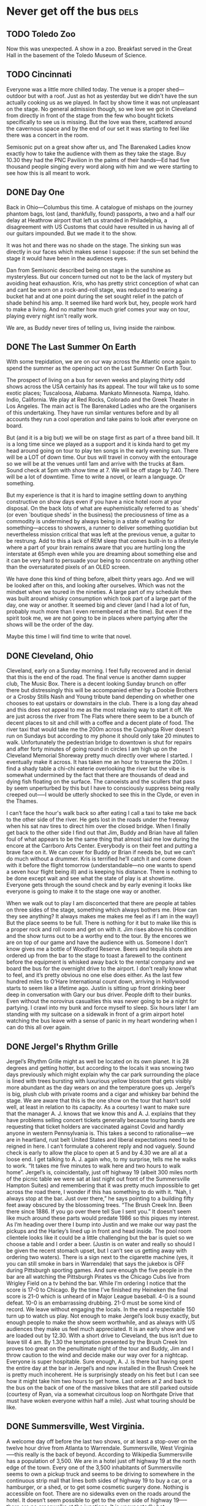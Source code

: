 #+hugo_base_dir: ../
#+hugo_section: ./posts
#+hugo_weight: auto
#+hugo_auto_set_lastmod: t

#+author: Ebo H

* Never get off the bus                                                :dels:

** TODO Toledo Zoo
:PROPERTIES:
:EXPORT_FILE_NAME: toledo-zoo
:EXPORT_DATE: 2023-06-04
:EXPORT_HUGO_MENU: 
:EXPORT_HUGO_CUSTOM_FRONT_MATTER:
:END:
Now this was unexpected. A show in a zoo. Breakfast served in the Great Hall in the basement of the Toledo Museum of Science.  

** TODO Cincinnati
:PROPERTIES:
:EXPORT_FILE_NAME: cincinnati-ohio
:EXPORT_DATE: 2023-06-03
:EXPORT_HUGO_MENU: 
:EXPORT_HUGO_CUSTOM_FRONT_MATTER:
:END:
Everyone was a little more chilled today. The venue is a proper shed---outdoor but with a roof. Just as hot as yesterday but we didn't have the sun actually cooking us as we played. In fact by show time it was not unpleasant on the stage. No general admission though, so we love we got in Cleveland from directly in front of the stage from the few who bought tickets specifically to see us is missing. But the love was there, scattered around the cavernous space and by the end of our set it was starting to feel like there was a concert in the room.

Semisonic put on a great show after us, and The Barenaked Ladies know exactly how to take the audience with them as they take the stage. Buy 10.30 they had the PNC Pavilion in the palms of their hands---Ed had five thousand people singing every word along with him and we were starting to see how this is all meant to work.

** DONE Day One
:PROPERTIES:
:EXPORT_FILE_NAME: columbus-ohio
:EXPORT_DATE: 2023-06-02
:EXPORT_HUGO_MENU: 
:EXPORT_HUGO_CUSTOM_FRONT_MATTER:
:END:
Back in Ohio---Columbus this time. A catalogue of mishaps on the journey phantom bags, lost (and, thankfully, found) passports, a two and a half our delay at Heathrow airport that left us stranded in Philadelphia, a disagreement with US Customs that could have resulted in us having all of our guitars impounded. But we made it to the show.

It was hot and there was no shade on the stage. The sinking sun was directly in our faces which makes sense I suppose: if the sun set behind the stage it would have been in the audiences eyes.

Dan from Semisonic described being on stage in the sunshine as mysteryless. But our concern turned out not to be the lack of mystery but avoiding heat exhaustion. Kris, who has pretty strict conception of what can and cant be worn on a rock-and-roll stage, was reduced to wearing a bucket hat and at one point during the set sought relief in the patch of shade behind his amp. It seemed like hard work but, hey, people work hard to make a living. And no matter how much grief comes your way on tour, playing every night isn't really work.

We are, as Buddy never tires of telling us, living inside the rainbow.

** DONE The Last Summer On Earth
:PROPERTIES:
:EXPORT_FILE_NAME: the-last-summer-on-earth
:EXPORT_DATE: 2023-05-31
:EXPORT_HUGO_MENU: 
:EXPORT_HUGO_CUSTOM_FRONT_MATTER:
:END:
With some trepidation, we are on our way across the Atlantic once again to spend the summer as the opening act on the Last Summer On Earth Tour.

The prospect of living on a bus for seven weeks
and playing thirty odd shows across the USA certainly has its appeal.
The tour will take us to some exotic places; Tuscaloosa, Alabama. Mankato Minnesota. Nampa, Idaho. Indio, California. We play at Red Rocks, Colorado and the Greek Theater in Los Angeles.
The main act is The Barenaked Ladies who are the organisers of this undertaking. They have run similar ventures before and by all accounts they run a cool operation and take pains to look after everyone on board.

But (and it is a big but) we will be on stage first as part of a three band bill. It is a long time since we played as a support and it is kinda hard to get my head around going on tour to play ten songs in the early evening sun. There will be a LOT of down time. Our bus will travel in convoy with the entourage so we will be at the venues until 1am and arrive with the trucks at 8am. Sound check at 5pm with show time at 7. We will be off stage by 7.40. There will be a lot of downtime. Time to write a novel, or learn a language. Or something.

But my experience is that it is hard to imagine settling down to anything constructive on show days even if you have a nice hotel room at your disposal. On the back lots of what are euphemistically referred to as `sheds' (or even `boutique sheds' in the business) the preciousness of time as a  commodity is undermined by always being in a state of waiting for something---access to showers, a runner to deliver something quotidian but nevertheless mission critical that was left at the previous venue, a guitar to be restrung. Add to this a lack of REM sleep that comes built-in to a lifestyle where a part of your brain remains aware that you are hurtling long the interstate at 65mph even while you are dreaming about something else and it can be very hard to persuade your being to concentrate on anything other than the oversaturated pixels of an OLED screen.

We have done this kind of thing before, albeit thirty years ago. And we will be looked after on this, and looking after ourselves. Which was not the mindset when we toured in the nineties. A large part of my schedule then was built around whisky consumption which took part of a large part of the day, one way or another. It seemed big and clever (and I had a lot of fun, probably much more than I even remembered at the time). But even if the spirit took me, we are not going to be in places where partying after the shows will be the order of the day.  

Maybe this time I will find time to write that novel.


** DONE Cleveland, Ohio
:PROPERTIES:
:EXPORT_FILE_NAME: cleveland-ohio
:EXPORT_DATE: 2022-04-24
:EXPORT_HUGO_MENU: 
:EXPORT_HUGO_CUSTOM_FRONT_MATTER:
:END:
Cleveland, early on a Sunday morning. I feel fully recovered and in denial that this is the end of the road. The final venue is another damn supper club, The Music Box. There is a decent looking Sunday brunch on offer there but distressingly this will be accompanied either by a Doobie Brothers or a Crosby Stills Nash and Young tribute band depending on whether one chooses to eat upstairs or downstairs in the club. There is a long day ahead and this does not appeal to me as the most relaxing way to start it off. We are just across the river from The Flats where there seem to be a bunch of decent places to sit and chill with a coffee and a decent plate of food. The river taxi that would take me the 200m across the Cuyahoga River doesn’t run on Sundays but according to my phone it should only take 20 minutes to walk. Unfortunately the pedestrian bridge to downtown is shut for repairs and after forty minutes of going round in circles I am high up on the Cleveland Memorial Shoreway pretty much directly over where I started. I eventually make it across. It has taken me an hour to traverse the 200m. I find a shady table a chi-chi eaterie overlooking the river but the vibe is somewhat undermined by the fact that there are thousands of dead and dying fish floating on the surface. The canoeists and the scullers that pass by seem unperturbed by this but I have to consciously suppress being really creeped out--—I would be utterly shocked to see this in the Clyde, or even in the Thames.

I can’t face the hour's walk back so after eating I call a taxi to take me back to the other side of the river. He gets lost in the roads under the freeway when his sat nav tires to direct him over the closed bridge. When I finally get back to the other side I find out that Jim, Buddy and Brian have all fallen foul of what appears to be the same thing that almost laid me low during the encore at the Carrboro Arts Center. Everybody is on their feet and putting a brave face on it. We can cover for Buddy or Brian if needs be, but we can’t do much without a drummer. Kris is terrified he’ll catch it and come down with it before the flight tomorrow (understandable—no one wants to spend a seven hour flight being ill) and is keeping his distance. There is nothing to be done except wait and see what the state of play is at showtime. Everyone gets through the sound check and by early evening it looks like everyone is going to make it to the stage one way or another.

When we walk out to play I am disconcerted that there are people at tables on three sides of the stage, something which always bothers me. (How can they see anything? It always makes me makes me feel as if I am in the way!) But the place seems to be full. There is nothing for it but to make like this is a proper rock and roll room and get on with it. Jim rises above his condition and the show turns out to be a worthy end to the tour. By the encores we are on top of our game and have the audience with us. Someone I don’t know gives me a bottle of Woodford Reserve. Beers and tequila shots are ordered up from the bar to the stage to toast a farewell to the continent before the equipment is whisked away back to the rental company and we board the bus for the overnight drive to the airport. I don’t really know what to feel, and it’s pretty obvious no one else does either. As the last few hundred miles to O’Hare International count down, arriving in Hollywood starts to seem like a lifetime ago. Justin is sitting up front drinking beer deep in conversation with Gary our bus driver. People drift to their bunks. Even without the norovirus casualties this was never going to be a night for partying. I crawl into my bunk and force myself to sleep. Six hours later I am standing with my suitcase on a sidewalk in front of a grim airport hotel watching the bus leave with a sense of panic in my heart wondering when I can do this all over again.
** DONE Jergel's Rhythm Grille
:PROPERTIES:
:EXPORT_FILE_NAME: jergels-rhythn-grille
:EXPORT_DATE: 2022-04-23
:EXPORT_HUGO_MENU: 
:EXPORT_HUGO_CUSTOM_FRONT_MATTER:
:END:
Jergel’s Rhythm Grille might as well be located on its own planet. It is 28 degrees and getting hotter, but according to the locals it was snowing two days previously which might explain why the car park surrounding the place is lined with trees bursting with luxurious yellow blossom that gets visibly more abundant as the day wears on and the temperature goes up. Jergel’s is big, plush club with private rooms and a cigar and whiskey bar behind the stage. We are aware that this is the one show on the tour that hasn’t sold well, at least in relation to its capacity. As a courtesy I want to make sure that the manager A. J. knows that we know this and A. J. explains that they have problems selling concert tickets generally because touring bands are requesting that ticket holders are vaccinated against Covid and hardly anyone in western Pennsylvania is. This takes a second to rationalise—we are in heartland, rust belt United States and liberal expectations need to be reigned in here. I can’t formulate a coherent reply and nod vaguely.
Sound check is early to allow the place to open at 5 and by 4.30 we are all at a loose end. I get talking to A. J. again who, to my surprise, tells me he walks to work. “It takes me five minutes to walk here and two hours to walk home”. Jergel’s is, coincidentally, just off highway 19 (albeit 300 miles north of the picnic table we were sat at last night out front of the Summersville Hampton Suites) and remembering that it was pretty much impossible to get across the road there, I wonder if this has something to do with it. “Nah, I always stop at the bar. Just over there,” he says pointing to a building fifty feet away obscured by the blossoming trees. “The Brush Creek Inn. Been there since 1886. If you go over there tell Sue I sent you.” It doesn’t seem like much around these parts would predate 1986 so this piques my interest. As I’m heading over there I bump into Justin and we make our way past the pickups and the Harley’s lined up in front and head inside. The pool room clientele looks like it could be a little challenging but the bar is quiet so we choose a table and I order a beer. (Justin is on water and really so should I be given the recent stomach upset, but I can’t see us getting away with ordering two waters). There is a sign next to the cigarette machine (yes, it you can still smoke in bars in Warrendale) that says the jukebox is OFF during Pittsburgh sporting games. And sure enough the five people in the bar are all watching the Pittsburgh Pirates vs the Chicago Cubs live from Wrigley Field on a tv behind the bar. While I’m ordering I notice that the score is 17-0 to Chicago. By the time I’ve finished my Heineken the final score is 21-0 which is unheard of in Major League baseball. 4-0 is a sound defeat. 10-0 is an embarrassing drubbing. 21-0 must be some kind of record. We leave without engaging the locals.
In the end a respectable 150 turn up to watch us play. Not enough to make Jergel’s look busy exactly, but enough people to make the show seem worthwhile, and as always with US audiences they make us feel much appreciated. It is an early show and we are loaded out by 12.30. With a short drive to Cleveland, the bus isn’t due to leave till 4 am. By 1.30 the temptation presented by the Brush Creek Inn proves too great on the penultimate night of the tour and Buddy, Jim and I throw caution to the wind and decide make our way over for a nightcap. Everyone is super hospitable. Sure enough, A. J. is there but having spent the entire day at the bar in Jergel’s and now installed in the Brush Creek he is pretty much incoherent. He is surprisingly steady on his feet but I can see how it might take him two hours to get home. Last orders at 2 and back to the bus on the back of one of the massive bikes that are still parked outside (courtesy of Ryan, via a somewhat circuitous loop on Northgate Drive that must have woken everyone within half a mile). Just what touring should be like.
** DONE Summersville, West Virginia.
:PROPERTIES:

:EXPORT_FILE_NAME: summersville-west-virginia
:EXPORT_DATE: 2022-04-23
:EXPORT_HUGO_MENU: 
:EXPORT_HUGO_CUSTOM_FRONT_MATTER:
:END:
A welcome day off before the last two shows, or at least a stop-over on the twelve hour drive from Atlanta to Warrendale. Summersville, West Virginia—--this really is the back of beyond. According to Wikipedia Summersville has a population of 3,500. We are in a hotel just off highway 19 at the north edge of the town. Every one of the 3,500 inhabitants of Summersville seems to own a pickup truck and seems to be driving to somewhere in the continuous strip mall that lines both sides of highway 19 to buy a car, or a hamburger, or a shed, or to get some cosmetic surgery done. Nothing is accessible on foot. There are no sidewalks even on the roads around the hotel. It doesn’t seem possible to get to the other side of highway 19—--there are no crosswalks at the junctions. It is unexpectedly hot.

The hotel’s one amenity, an outdoor swimming pool is closed and the staff have no intention of opening it for us which puts pay to the mooted proposal of a barbecue / pool party. A couple of sorties by individuals to a branch of Walmart visible 750 meters away across a small ravine and through a stand of trees return with reports of snake sightings. I content myself with taking photographs and head off towards a Day-Glo pink fireworks store perched on top of a hill nearby. On my way back I find a rocking chair on the shady porch of Tudor’s Biscuit World and sit there for an hour or so doing absolutely nothing. No one bothers me to order anything. When I get back to the Hampton Suites half of our band of brothers are at a picnic table in the evening sun and have resorted to drinking cans of something claiming to be Margarita purchased from a gas station. Vultures are circling overhead.
** DONE Atlanta, Georgia
I get through the night in one piece and as soon as we arrive I check into a hotel and crawl into bed in an attempt to shake off my indisposition. By soundcheck I have been sleeping pretty much constantly for the previous eighteen hours. I feel purged, physically and mentally: weird, but OK. By show time I am certain I am over this lurgy, physically at least. Atlanta is a big town for us—the Variety Playhouse is the last theatre show on the tour. Being in a slightly altered state on stage here feels good. I dig in and as we play I start to get a bit of that buzz that comes from having had nil by mouth for 24 hours.  Justin reckons this is the band’s best performance on the tour. Its never been my thing but if I thought I could guarantee an altered state that would have me feeling like this on stage every night, chemically or however (and not the aftermath of a norovirus, obviously) I would seriously consider it. But there lies an enticing promise that has screwed up many better muscians than me. It's great when you're straight ... Yaah.
** DONE Chapel Hill, North Carolina
:PROPERTIES:
:EXPORT_FILE_NAME: chapel-hill-north-carolina
:EXPORT_DATE: 2022-04-20
:EXPORT_HUGO_MENU: 
:EXPORT_HUGO_CUSTOM_FRONT_MATTER:
:END:
Into the south, proper. North Carolina is lush and verdant. The skies are cloudless and the temperature is perfect. This feels like a different continent from Virginia, never mind New York. I set off from the strip mall where the Carrboro Arts Center languishes in the direction of downtown Chapel Hill. Walt’s Grill is en route and is quoted on the wire as a happening place for southern soul food. I stumble across it, but it is not what I was expecting. It stands on its own on a side street and at a first glance I mistakenly reckon that the building has been long abandoned. But while I am standing in the road in front of Walt’s taking a photo of the place, the door cracks open and a voice, which I want to presume belonged to Walt himself, barks “You alright boy?”. This might conceivably have had friendly intentions but the effect was not to entice me to step inside for lunch. I reply with the warmest “I’m doing just fine, thank you” I can muster and head on in to Chapel Hill.

There is a remarkable Army surplus store across the street from the venue. Everyone visits the place over the course of the day and everyone is engaged in conversation by the owner Sid. Sid claims to be Scottish seven generations back. The place is piled high with everything from Navy greatcoats to cabinets for handling toxic materials. This place really is the end point for military residue: there is no fashionista camouflage here. As I rummage around, Sid’s partner, who is first generation Russian, assures me that they will have much more fashionable stock in the near future as a result of the Ukrainian war, which might well be true, but leaves me lost for words. Bizarrely, Sid also has a sideline in costumes—proper stage props stuff. While I am paying for a pair of shorts to extend my touring wardrobe to better accommodate the days heading south a preppy looking guy comes in and says he is looking for something to wear to his first Jimmy Buffet concert and proceeds to rummage around in the stage costumes considering everything from rah-rah skirts to pirate hats. I start to wonder what the fuck is going on.

Back at the Carrboro Arts Center the stage manager informs us that our dressing room won’t be available till after the soundcheck because there will be after-school art class taking place there. Fair enough. And sure enough, the backstage area is an art classroom, still with crayons and paint brushes on the tables. Fast forward to midnight: I find myself sitting alone in this room with my head on one of the tables wrapped up in two hoodies, shivering. During the performance I had been aware that I was feeling below par, constantly wondering how long to go to the end of the set. I had felt pretty rough when we came off and then, back on for the encore I suddenly knew that I was about to throw up and /or collapse. Instinctively I had staggered off stage past Brian to the nearest backstage toilet. In that endorphin rush that comes on after emptying your stomach I made it back on stage just in time to not miss a beat as we started ‘I’m So Scared Of Dying’. Apart from Brian who was pretty sure I was going to land in his arms as I teetered past him no one had an inkling what was going on. A rough night loomed but there was nothing for it but to dose up on Imodium, try to get some sleep on the bus and, assuming we make it to Atlanta unscathed, take stock in the morning.
** DONE The Birchmere Music Hall
:PROPERTIES:
:EXPORT_FILE_NAME: the-birchmere-music-hal
:EXPORT_DATE: 202-04-19
:EXPORT_HUGO_MENU: 
:EXPORT_HUGO_CUSTOM_FRONT_MATTER:
:END:
After the overnight drive from Manhattan we have half a day to kill here before the business of the day starts. The presence of a golf cart in a glazed porch lined with famous arrest mug shots of musicians—Elvis Presley, Willy Nelson, Johnny Cash—is unsettling and at a first glance the surrounding streets do not look promising for places to hang out. But a proper reccy from the back lot of the Birchmere makes it apparent that we are in a very cool part of town. We are in a little bit of El Salvador. Everyone speaks Spanish. There is fruit for sale on the street. The convenience stores are stocked pretty much exclusively with Latin American produce and in the bakery on Mount Vernon Avenue the woman behind the counter calls someone from the back to deal with me when I speak to her in English. In El Pulgarcito there are half-a-dozen people in the kitchen prepping the days menu. The streets here are full of life. It all makes me nostalgic for the years Madeline and I spent living in Madrid. This is such a relief from the mind numbing banality of strip mall America and a side of US culture that we are rarely lucky enough to see—the absolute opposite of the middle-class college towns that we usually visit when tours have taken us south of the Mason-Dixon.

When the business of the day finally gets underway and we convene in the venue for sound check The Birchmere reveals itself to be a gigantic supper club. The tv in the dressing room is promoting a forthcoming show by Three Dog Night with footage on a loop from a recent show of theirs. We had doubts about the legitimacy of going on the road to play clubs the US at our age but these guys are at least twenty years older than us (and they look it) and do a fine job of coming across like complete assholes even with the sound muted (thankfully). This is equal parts depressing and hilarious and not likely to be good for anyone’s digestion when Three Dog Night play here.

Whether a Del Amitri set would be easier on the stomach after supper at the Birchmere is hard to fathom, but unexpectedly this turns out to be the a sold out show which is never to be sniffed at. And sure enough the people of Alexandria, fueled on the Birchmere’s redoubtable menu are raucous in a way that is somehow different from the Manhattanites. (Not in any way better or worse or less cool, just different.) They make this another night to remember.

After the show Justin returns to the bus bearing Carne Asado with all the trimmings—papusas, rice, refried beans and sala—--from El Pulgarcito. It is one of the best meals of the tour.

Not what we expected on a Tuesday night in Virginia.
** DONE New York City
:PROPERTIES:
:EXPORT_FILE_NAME: new-york-city
:EXPORT_DATE: 2022-04-18
:EXPORT_HUGO_MENU: 
:EXPORT_HUGO_CUSTOM_FRONT_MATTER:
:END:
The famous skyline has been anonymized by the towers of glass that rise above Hudson Yards leaving only a glimpse of the needle on top of the Empire State building visible as we drive in from the west but the heart still beats faster as the city approaches.

We have a day off so I get up early and go for a run along the Jersey shore before taking the NY Waterway from our hotel in Weehawken across the Hudson to the W 39th Street ferry terminal. I’m meeting friends and family in Union Square: it is sunny and cold and beautiful and I have given myself the time to walk, the only way to get about Manhattan—if you have the time. It is early on Easter Sunday so maybe it shouldn’t be a surprise that this is the quietest I have ever seen the city. But it feels very different from when I was last here seven years ago—it is not just the skyline that has changed: there are cycle lanes everywhere; every restaurant seems to have tables on the street. All good stuff, but the city feels less alive than it did seven years ago. Gentrification? Covid?

From Union Square we head out on the subway to PS1, MoMA’s fabulous contemporary art space in Queens. The adjoining Little Five points, the graffiti capital of the world has been swept away and a towering grey apartment complex has taken its place. But the Court Square Diner is still there and thriving, and still serves a mean Reuben sandwich. After lunch there we head back into Manhattan to the upper west side and stroll back down through Central Park to take the subway back down to the Village. We pick up a pizza from Bleeker Street and a ‘funky’ bottle of wine in a trendy Hudson Street wine shop. The wine is from New York State  and is recommended after a long conversation with the proprietor who describes it to us as ‘unique’ and ‘earthy’. The pizza is excellent. The wine is well strange. It has a beer bottle cap. We give it time to breathe, we do our best to like it, but if you tried to serve this kind of stuff in Paris, even with pizza, there might be a civil disturbance. New York is still a place to savour.
** DONE The Egg
:PROPERTIES:
:EXPORT_FILE_NAME: post-file-name
:EXPORT_DATE: 2023-04-16
:EXPORT_HUGO_MENU: 
:EXPORT_HUGO_CUSTOM_FRONT_MATTER:
:END:
After a long overnight drive from Boston the bus reverses directly off of a highway into a loading bay under the Empire State Plaza in Albany NY. There is breakfast at the venue so after Gary has docked the bus and connected the shore power Kris and I venture out in search of catering.

There is no obvious way out of the loading bay other than back out on to the roadway which is too dangerous an option to contemplate even at this hour on a holiday weekend in Albany. After investigating a few fire doors that would close and behind us potentially entombing us in a concrete bunker, I am about to opt for the freight elevator when I notice some curved red elevator doors in the corner. I push the call button and nothing seems to happen and Kris and I are about to turn our attention to the daunting prospect of operating the freight elevator (in flagrant disregard for multiple notices that only staff should do so) when the red doors slide open and a waistcoated lift operator perched on a stool in an padded elliptical elevator greets us with a chirpy “Hi! Del Amitri. I’m Colin and I’ll be your lift operator till five today. Catering and dressing rooms are on three and the stage is on two. Where do you want to go?” Doing our best to appear non-plussed we get in the lift. As we head up to three Colin tells us that he looked after Wishbone Ash the previous week. Ticket sales were disappointing, he tells us. I wonder who the hell is likely to come to see us in this place.

The Egg is an windowless, building constructed entirely from reinforced concrete. Egg shaped, obviously, it sits perched in the middle of the New York State Capitol buildings. And this being Easter weekend, the entire complex appears to be completely deserted apart from us and our lift operator. There is no obvious way out of the building except back on to the freeway through the loading bay. You get kinda used to waking up in weird places on buses on tour; Blackpool Leisure Beach, Disneyland; in car parks in Kentucky and fields in Besançon but this is probably the weirdest yet.

After breakfast and some negotiation with the very helpful staff a door to the outside world is unlocked for us. Outside turns out to be no less surreal than inside: the Empire State Plaza is a mish-mash of scaleless reinforced concrete buildings placed around two gigantic (empty) pools that were, presumably, meant to reflect the monstrous edifices that surround them. The place is a bleak, cold and dehumanising. If there is such a thing as fascist art this is an archetype. 
At show time everyone in the audience has to be ferried up to the The Swyer (sic) Theater in the same elliptical lift (which has had the padding removed) now operated by the evening operator who is a good deal less garrulous than Colin. The Swyer is like a plush university lecture room with an improbably high tech spec. There is no bar to be seen but in spite of its lack of vibe the room sounds great and the show does not disappoint. After everyone has been ferried back down in the lift after the show I wander back out to the plaza to see what the place looks like after dark. A full moon has risen behind The Egg. I am on the set of a bad, eighties science fiction movie. New York City and another planet beckons.
** DONE Sommerville Theater, Boston
:PROPERTIES:
:EXPORT_FILE_NAME: sommerville-theatre-boston
:EXPORT_DATE: 2022-04-15
:EXPORT_HUGO_MENU: 
:EXPORT_HUGO_CUSTOM_FRONT_MATTER:
:END:
The Crystal Ballroom is a chic club above the Somerville Theater, a very chic repertory cinema. There are people living on the streets but otherwise pretty much everything in Sommerville, MA is chic. It is a beautiful day with cloudless skies and Davis Square fills up as the sun warms but things go downhill when someone a guy who might be in his seventies appears with a semi-pro busking set up. He starts playing an acoustic guitar and has a remarkable improvisational technique—--I wonder if he could be a surviving member of the Grateful Dead: wrong coast, I suppose. Unfortunately every two minutes or so, in spite of the fact that he cannot sing he launches into tuneless steam-of-consciousness lyrics to accompany his playing. The locals enjoying the evening sun in David Square seem prepared to tolerate this, and some even seem to be enjoying it but after the fourth or fifth interlude of impressionistic wailing I can take no more. After spending a while fantasizing a scenario where I give the guy fifty bucks to stop playing for half-an-hour I head off sauntering around the boulevards of Somerville before picking up some food from a chic organic supermarket.

Back at the bus show time is approaching. There is a familiar routine: people are resting or watching trash TV; Kris heads in to the venue to do his support slot, Andy cracks open a beer and Jim changes into his latest thrift shop stage wear purchase. The stage is small and the Crystal Ballroom is not your typical rock-and-roll club but there is an expansive bar at the back of the room which is always a good sign. And it’s Friday night. Sure enough a unexpectedly enthusiastic audience greets us.

Just after we finish someone sets off the fire alarm. Justin is taking a shower in the basement dressing rooms and pays no attention while the Somerville Fire Department arrive with sirens blaring and troop into the building. The point man is carrying a huge axe but thankfully the false alarm is identified before he decides to descend into the basement to release him.
** DONE Philadelphia
:PROPERTIES:
:EXPORT_FILE_NAME: post-file-name
:EXPORT_DATE: 2022-04-14
:EXPORT_HUGO_MENU: 
:EXPORT_HUGO_CUSTOM_FRONT_MATTER:
:END:
The World Cafe is surrounded on two sides by elevated streets. The stage door is under an elevated rail track and mile long freight trains with graffiti covered containers stacked two high on the flat-beds clatter past at walking pace fifty feet overhead.

On the other side fifty-feet below street level the Shuylkill river cuts through the city flanked by an eight lane expressway and more rail tracks. The skyline is dominated by gigantic, shiny new Penn State University buildings. The scale of the place is overwhelming: none of this is familiar from previous visits to the city. I trust my phone to guide me across the Shuylkill and ten blocks east to Rittenhouse Square and a part of the city that operates at a scale that feels safe for an individual on foot and is a little less existentially challenging. Chicago and New York City seem to make sense as huge towns that don’t really relate to places you might visit in Europe. The Los Angeles area sprawls so massively that you just stop thinking about it as mile after mile of it passes on the freeway. But being dropped into an unfamiliar part of Philadelphia is a reminder of how many huge cities there are in North America.

Downtown  I line up for food at a very worthy looking ethical eatery on Chestnut Avenue and sidestep the extensive questionnaire that the people in front of me have to deal with to get a plate of food by ordering the ‘chef curated’ Spring Harvest bowl. The only query I have to fend is whether I want a protein with it. Not really understanding the question I decline and my curation is put together in front of me: quinoa and lentils; vegan ranch cucumbers (I briefly ponder WTF a non-vegan cucumber is but realise that it is the ranch dressing that is vegan); roasted asparagus with mint; roasted mushrooms and fingerlings (no idea); rosemary vinaigrette on the side—--a lot of over-complication and fuss for a bowl of seasonal vegetables. On the walk back toward the World Cafe and find myself at the Good Karma Cafe. I order an organic double espresso and sit outside watching the traffic go by until sound check. Back at the stage door there is another endless train rumbling overhead.
** DONE The Horseshoe Tavern, Toronto.
:PROPERTIES:
:EXPORT_FILE_NAME: the-horseshoe-tavern
:EXPORT_DATE: 2022-04-13
:EXPORT_HUGO_MENU: 
:EXPORT_HUGO_CUSTOM_FRONT_MATTER:
:END:
Kris is very excited to be standing on the same square meter that was occupied for an hour or so by one Keith Richards on the evening of June 4, 1997 when the Rolling Stones decided to play an impromptu show at the Horseshoe Tavern during rehearsals for the Bridges To Babylon Tour.

We can just about fit on to the Horseshoe’s stage and after the show at the Vic there needs to be a bit of conscious body awareness to avoid tripping over a guitar lead, or even your own feet, both of which I manage to do during the first song. Clearly the Rolling Stones gave the horn section and the backing singers the night off when they played here. I like to think they just cabbed up here from a rehearsal room with the drum kit and a couple of Telecasters.

I have a theory that in all the best rock and roll rooms you can see the bar from the stage; the Barrowland Ballroom, the original Marquee Club, the Astoria (and most of the venues we have been in on this tour which might explain why the shows have been so great!). From the square meter that Ronnie Wood occupied I can see over the heads of the audience into the long Western Bar in the front room. It looks like my kind of place. I’d like to think that Keith Richards and Ron Wood took the opportunity to sit there after the show for a glass of bourbon.

It is a hot one on stage and while changing out of my sweaty clobber after we have played to the enthusiastic bunch gathered in the back room I find 10 Canadian dollars left from my per deums in my pocket. The bar has cleared but the barman is still serving. Ten bucks will get me a shot of Makers Mark with two dollars left over for a tip. We will cross back into the USA tonight so if I don't spend it now it will still be in my pocket when I get back to Glasgow. It has to be done.

This is only the second time time since we arrived  that I have sat at a bar and had a drink in company—even if the only company here is the barman. It feels good to have a bar under my elbow so I order a second drink to pass the time before we break for the border and now out of the local currency I try to pay with plastic, but the barman pours this one on the house. He seems to intuit that I don’t feel the need for conversation and leaves me to drink in silence, which suits me just fine.
** DONE Chicago
:PROPERTIES:
:EXPORT_FILE_NAME: chigaco
:EXPORT_DATE: 2022-04-11
:EXPORT_HUGO_MENU: 
:EXPORT_HUGO_CUSTOM_FRONT_MATTER:
:END:
Monday nights can be a challenge: expectations need to be lowered on Mondays and after the reception in Minneapolis the Vic Theater looms as a potentially daunting prospect. The sun in shining when we arrive and the city is alive. Belmont Boulevard is full of purposeful people with coffee in hand. Trains run minutes apart over the alley behind stage door. Chicago is gritty and real. (No scientologists to be seen in this part of the world: goopy, west coast ideas like Dianetics are gonna get short shrift from these people.)

The Vic has lost none of its charm. Everyone who works here from the cleaner who lets us in early to use the bathrooms and the showers after the overnight drive from Minneapolis to Dave the house monitor engineer is no-bullshit, super professional. Backstage is filled with cool stuff (fairground antiques, vintage video arcade games, a piano that works with a Bontempi Chord Organ on top of it). The walls are lined with framed posters for previous shows. Jeff Tweedy features predominantly in the posters and I picture him at the piano or maybe even the Bontempi after one of his shows entertaining a packed backstage.
And any concerns about hangover from the weekend or worries about crap to be dealt with on Tuesday morning dampening the atmosphere turn out to be idiotic. The place is packed and noisy and raucous. I manage to remove a large part of my thumbnail in a misguided, mistimed Townsend windmill near the start of the set. It hurts but, fuck it, bring it on—this is going to be a good night. A fabulous night.

Back among the memorabilia at 10.45 there is elation in the room. I send out to the liquor store across the road for a bottle of Woodford Reserve while I nurse my hand. When I comes back I can’t get anyone to take any money for it. Justin cracks open his first beer of the tour. Nobody thinks to fire up the Bontempi though.

** DONE Saint Paul, Minnesota
:PROPERTIES:
:EXPORT_FILE_NAME: saint-paul-minnesota
:EXPORT_DATE: 2022-04-10
:EXPORT_HUGO_MENU: 
:EXPORT_HUGO_CUSTOM_FRONT_MATTER:
:END:
Another Sunday in a deserted city. The Fitzgerald Theater sits in the heart of downtown Saint Paul not far from the capitol building and everything around is closed. Even the venerable Mickey’s Diner open 24/7 since 1937 is shut. There are a lot of churches—God seems to beget factions. A giant building across from the Fitzgerald advertises that the Scientologists have invested heavily here, presumably in an attempt to help the people of Saint Paul get over their schisms about conceptions of God and unite behind belief in the Truth of a third rate space opera written in the 1950’s by a fourth rate pulp fiction writer turned con man, now peddled by two contemporary con men, Tom Cruise and David Miscavige. As Andy once memorably proclaimed, in the land of no brain the man with half a brain is king.

But none of this should be taken as a slight on the people of the Twin Cities. The Fine Line was the first venue we ever sold out in the US and every show we have ever played here has been memorable; 7th Street Entry, First Avenue, the Orpheum. (Not forgetting a bizarre evening at the Target Center with Oasis and The Meat Puppets, although that is memorable for different reasons.)

Our night in The Fitzgerald adds another to that list of unforgettable shows. This was one of the the warmest and most welcoming audiences we have played to anywhere in the world. The elation shared in the theater during the show becomes even more poignant as we sit post-Covid alone backstage in the Fitzgerald. There is nothing for it but to load the bus with guitars amps and beer and set of for Chicago. Someone scrolls through the satellite channels and starts watching Scream. The mood in the bus slowly sinks into torpor and thoughts drift to the hospitality of old friends glimpsed through the lights tonight and memories many great nights spent in the Twin Cities after shows. Better times, and another tour beckons next summer: We’ll tak that cup o’ kindness yet.
** DONE Goldy’s. Breakfast. Everyday.
:PROPERTIES:
:EXPORT_FILE_NAME: goldys-breakfast-everyday
:EXPORT_DATE: 2022-04-04
:EXPORT_HUGO_MENU: 
:EXPORT_HUGO_CUSTOM_FRONT_MATTER:
:END:
The indicators are good: one block off the main drag, just across from the Capitol building. Inauspicious looking, no view in from the outside. I head in and take the last remaining seat at the counter. Two types of ketchup, four different hot sauces and Goldy’s house seasoning are lined up a carousel at each seat. Bodes well.

The place is small, maybe 50 seats but there are about a dozen staff; a guy at the door to greet, three behind the counter pouring coffee and walking out the orders from the tiny kitchen where four guys are doing everything to order. There are two others at separate stations, one for teas and other beverages and one for toast. The owners move around fetching stock from the back room keeping the operation running. I order one of the house specials, Andalusian eggs; Asparagus, chorizo, tomatoes and eggs done house style.

While they put this together in the kitchen I notice a sign on the wall says that unattended children will be given an espresso and a free puppy. I am struggling to discern the humour in this—is it intentionally facetious? Seems unlikely: anyone born south-west of New Jersey can be relied to be stalwartly un-ironic and we are a long way south-west of New Jersey.

Ten minutes later my coffee cup has been topped-up at least ten times and my Andalusian eggs comes out from the kitchen. Asparagus, chorizo, tomatoes and two fried eggs. On a plate. The guy next to me spreads Goldy’s hot sauce on his sourdough toast. I take his lead and do the same. Fantastic. Best breakfast of the tour so far.
** DONE Western or English dressage
:PROPERTIES:
:EXPORT_FILE_NAME: western-or-english-dressage
:EXPORT_DATE: 2022-03-30
:EXPORT_HUGO_MENU: 
:EXPORT_HUGO_CUSTOM_FRONT_MATTER:
:END:
The first mission of the day when Gary parks the bus in the morning, in fact the only mission of the day prior to sound check at 5 pm, is to find a good spot for brunch. Berkeley looks promising. I set off from the bus down Shattuck Avenue and every third door is a coffee shop. Presented with such a excess of places to eat eggs I ask a security guard outside a bank where would be a good place to have breakfast. “Sit down?” he comes straight back with. Sure, I say. 
“Julia’s” he replies without hesitation and then, gesturing down University Avenue qualifies with a vague, “Or there are some places down there”. Figuring that this guy probably has breakfast in Julia’s before work every day I decide that this is surely the place to go for eggs and coffee. I look it up on my phone and it’s a five minute walk, a couple of blocks off the main drag of WeWork lattes. Looks perfect.

A short stroll in the emerging morning sun and I am standing out front of 2315 Durant. This is not the local diner I was expecting—I am outside a fantastic, towering American Gothic building with a brass plaque announcing it as the Berkeley Woman’s Club, built 1927. But sure enough a board on the sidewalk  advertises Julia’s Restaurant on the second floor. It looks like a very private kind of establishment, the kind of place you might need to card into but, fuck it, the place came recommended; I figure their there must be a seriously cool nineteen twenties diner up there. I tailgate through the imposing diamond leaded doors, stroll confidently past the concierge with a polite ‘how are you today’ and head up a very grand staircase to the second floor. It takes me a moment to locate the entrance to the eatery off the vast landing. The maître d'hôtel, Karel, leads me to a table laid out for silver service and pours water into a cut crystal glass. Everyone else in Julia’s looks like they are here to audition for the lead role in a John Huston bio-pic. The conversation between the two Ernest Hemingway lookalikes at the next table is about their ranches and their preferred styles of dressage. (I now know that there are two styles of dressage popular in this part of the world: Western and English.)

A beet salad, a Spinach, blue-cheese and cherry tomato frittata and a black coffee later (courtesy of Executive Chef Fabrice Macron) I amble back to the bus with my wallet fifty bucks lighter digesting this morning’s repast. (A damn good brunch—--Fabrice knows what he’s doing.)  Two things are puzzling me;
1. Had that guy outside the bank even eaten there?
2. What was the kind of synchronicity at play here that means these kinds of things have a distinct tendency to happen on mornings when one’s appetite for the surreal has has been piqued by, for example, drinking a little too much Woodford Reserve on an overnight drive out of LA?
** DONE A strip on its uppers
:PROPERTIES:
:EXPORT_FILE_NAME: a-strip-on-its-upppers
:EXPORT_DATE: 2022-03-29
:EXPORT_HUGO_MENU: 
:EXPORT_HUGO_CUSTOM_FRONT_MATTER:
:END:
Sunset Strip seems to be on it’s uppers these days. Chateau Marmont is boarded up. It is hard to imagine the beautiful people of Los Angeles and environs on the corner of Sunset and Larrabee clamouring to catch a glimpse of Johnny Depp and company outside The Viper Room.  The Roxy and the Rainbow persist and don’t seem to have changed in the slightest since we were last here in 1992 but there are no tourists taking photos out front and The Rainbow’s sign now cowers below a 40ft floodlight advert for some useless shit. There is a planning application to upgrade the billboard to a giant LED screen posted on the sidewalk.
Nevertheless, a certain type of person still seems to get a kick out of cruising the strip as it gets dark in a vehicle that costs more than a family home in Glasgow—a guy walking his Dalmatian is almost run over on the crosswalk by a Bentley Bentayga. Obscenities are exchanged while the dog looks on unimpressed. There are no other witnesses.
** DONE Crescent Ballroom, Phoenix Arizona
:PROPERTIES:
:EXPORT_FILE_NAME: crescent-ballroom-phoenix-arizona
:EXPORT_DATE: 2022-03-27
:EXPORT_HUGO_MENU: 
:EXPORT_HUGO_CUSTOM_FRONT_MATTER:
:END:
There is a beautiful softness to the morning desert light.
The Crescent Ballroom is on one of the few downtown blocks not sacrificed to developers and on a Sunday morning the anonymous corporate buildings are deserted. Without any human scale and modelled in the low sun the standard downtown vernacular of steel and glass is a stark collection of glittering, city block sized sculptures.

The Crescent Ballroom is more down to earth; one storey with tables out front and a parking lot at the back. Form follows function: people meet and eat and drink here. Through the bar is a classic, no-frills, black box, rock-and-roll room where music is performed most nights. A bottle of Lagavulin behind the bar catches my eye—someone here knows their whisky. The dressing room is decorated with a fabulous collection of hip Americana.

Around mid-day the city starts to rouse and Phoenicians emerge from apartment blocks north of downtown onto the streets with their dogs and their kids. In places where the sun is guaranteed to beat down every day of the year maybe there is a natural lack of urgency.

After sound check the we get fed from the venue cantina. The green salsa is the best I have ever tasted. A couple of hundred turn up to cheer us on through our set and still jet-lagged we just about rise to the occasion. The quality of the salsa served at The Crescent surely added to everyone’s enjoyment of the evening. When we return to dressing room a ceramic deer’s head has mysteriously detached from the wall and lies in pieces on the floor, We get back on the bus and head across the desert back to Los Angeles.

** DONE Chiriaco Summit, 5 am.
:PROPERTIES:
:EXPORT_FILE_NAME: chiriaco-summit-5am
:EXPORT_DATE: 2022-03-27
:EXPORT_HUGO_MENU: 
:EXPORT_HUGO_CUSTOM_FRONT_MATTER:
:END:
Gary pulls the bus off I-10 to fuel up and the combination of jet lag and the cessation of the comforting sound of our wheels on the asphalt rouses me from my bunk. The sun is rising over the desert and the sky looks like a set designer’s painting. Huge trucks that could be on this road for 2000 miles in a straight line to the Florida coast roll past. There is no sign of human habitation other than the fuel stop and the road. I might as well be on Mars.

** DONE Chandler no more, Bukowski no more.
:PROPERTIES:
:EXPORT_FILE_NAME: chandler-no-more-bukowski-no-more
:EXPORT_DATE: 2022-03-25
:EXPORT_HUGO_MENU: 
:EXPORT_HUGO_CUSTOM_FRONT_MATTER:
:END:
The nearest place to the hotel to eat is Mel’s Diner. Buddy, Brian and I drift
down there in an effort to stay awake and head off the looming jet-lag as much
as by a desire for a Mel’s 3-Deck Club Sandwich.

Hollywood has fully mutated into a tourist theme park. Grauman's Chinese Theatre
has been swallowed up by the Ovation Hollywood shopping mall, a piece of instant
architecture that covers half a block and insults the street on every
conceivable aspect with three-storey-high digital billboards—--I assume there are
football pitch sized screens on the roof directed at passing aircraft. The
Oscars are in town and there is a covered catwalk the length of an entire block
on Hollywood Boulevard guarded by an army of security staff who have nothing to
do but stand around the structure trying to look purposeful. Every piece of
spare asphalt has a TV truck parked on it. Thankfully we will be in Phoenix with
300 miles of desert between us and Hollywood when the madness unfolds on Sunday
night.

Mel’s Hollywood Drive-In wants to seem like it has been there since 1947, but
actually opened in 2001 which explains why the dining experience is that of
eating on a recently constructed film set. Anything now remaining of the City of
Dreams has been torn down and replaced or spruced for the tourists and looks so
like new that it makes no difference. But then again, any concept of ‘authentic’
Hollywood is completely fucking absurd in the first place.

Justin has had the same idea as us and wanders in five minutes behind us and we
all order some kind of diner cliche; Fried Chicken, Reuben, Steak Sandwich.
There are a couple of the LAPD sitting at the counter and another four join them
while we eat.

Post-flight and pre jet-lag, no one at our table is remotely capable of engaging
conversation. The cops are right in my line of sight and I distractedly
people-watch them as I eat my ‘Mel’s Famous Haven Sandwich’; they all have great
haircuts, their uniforms all fit like Saville Row suits and their shock-and-awe
side-arms and the myriad of other military looking equipment that festoons them
looks like it was made to co-ordinate in the military-industrial-complex
department of Gucci. They are super polite to the waiters and to each other.
It’s hard to imagine them making ever handing out a speeding ticket never mind
making a drugs bust, but I suppose that working for the LAPD is a job for life
and maybe South Central LA has changed a bit since the nineties. And, I suppose,
the rozzers policing this block of Hollywood during Oscar’s week are probably
hand picked for different qualities than those battalioned in Watts to keeps the
Crips and the Bloods in line. As they leave they very naturally line up like a
rock band for a photo for the staff.

The creeping sense of verisimilitude that Mel’s is instilling gets more intense
with the dawning realisation that the reason these look like they might have
been chosen by a casting agent is because they /were/ chosen by a casting agent:
these aren’t hard-bitten cops out to protect and to serve the incoming Academy
Award’s nominees—these are the cast of some cop show on a night shoot fresh out
of the costume department. That’s why the shiny new radios are silent, why the
weapons look like they have never been fired, why there isn’t a line of LAPD
cruisers out front, why they were all so unbelievably polite. Is everyone in
Mel’s, everyone in Hollywood, actually an actor reading from a script for our
benefit? Sleep deprivation drives us back to the relative safety of the Holiday
Inn Suites.

** DONE LAX to Hollywood
:PROPERTIES:
:EXPORT_FILE_NAME: lax-to-hollywood
:EXPORT_DATE: 2022-03-25
:EXPORT_HUGO_MENU: 
:EXPORT_HUGO_CUSTOM_FRONT_MATTER:
:END:
The driver that picks us up at LAX to deliver us to the hotel at Hollywood and Highland—the centre of very deepest circle of  Los Angeles—is a gentle spoken bear of a man named, appropriately enough, Virgil. He swaps his cowboy hat for an ominously Trumpian red baseball cap as he gets into the driving seat but I can't see the front of it as he drives. Virgil has his phone guide the Econoline via a commodious route through the steam-rollered smorgasbord of Los Angeles culture on freeways that take us past the The Getty and Universal City.
Like all real southern gentlemen Virgil engages effortlessly in conversation. I am riding shotgun—in the conversation seat—but just off the plane I haven’t yet got used to tempering my accent for stateside consumption and out of necessity the exchange ends up being pretty much one-way. By the time we pull of the Hollywood freeway I know a lot about Virgil.

Virgil is from rural Louisiana. He was born in 1957, worked as a truck driver until he retired in 2007 on health grounds. Since then he has recovered from two consecutive cancers each of which his doctors told him would kill him. But he told those doctors he would beat those cancers, and he did. He just started work again as a limo driver (which maybe explains why he hasn't had Samantha SatNav's soothing voice direct him on the much shorter route through downtown LA). He had his right knee done last year by the same orthopaedic surgeon that fixed Shaq O’Neal. He has just discovered two brothers he didn’t know he had and is planning to ride his new Indian bike on a four day road trip clear across the continent this summer to Maryland to meet them for the first time.  He doesn’t like flying. (But who does—-- and what kind of right-minded person would choose to fly over spending four days on the open road through deserts and over mountains on their Indian motorcycle?). Once we pull into the hotel car park Virgil swaps his hats again. I forgot to look to see what was embroidered on the front of the baseball cap. I’m sure there must be a basketball team in Louisiana who play in red. Maybe not. Maybe some MAGA people are real human beings.
 
** DONE Tip the world over on its side and everything loose will land in Los Angeles.
:PROPERTIES:
:EXPORT_FILE_NAME: tip-the-world-over-on-its-side-and-everything-loose-will-land-in-los-angeles
:EXPORT_DATE: 2022-03-25
:EXPORT_HUGO_CUSTOM_FRONT_MATTER:
:END:
In that   weird liminal space—11 hours, 9000 meters above an ocean moving at nearly 1000kmh kilometres an hour in an intercontinental ballistic people carrier, after hours of waiting and moving through the non-spaces of airport terminals, now travelling back through the day to arrive not long after leaving, there seems to be nothing to think, nothing to consider except how to stay calm stuck in the same seat for half a day and the sheer implausibility of a 250 tonne airliner with three hundred people on board taking to the skies.

Back to the United States of America, after so long. Back to Los Angeles (the home of the sadly missed A&M records and still, somehow, Del Amitri’s spiritual home in the US) to get on a bus for a month of shows that will take us across the continent: from Los Angeles into the desert to Phoenix, north to Berkeley and Seattle and on to Vancouver; over the mountains to Colorado and back north to Milwaukee; through the mid-west via Toronto to the east coast, to Vermont and New York City, North Carolina and Atlanta, and finally to western Pennsylvania and Ohio.

If Herb Alpert and Gerry Moss (and Al Cafaro, Brad and Barbara and Al and all those lovely people at A&M) gave us a spiritual US home in Los Angeles, Del Amitri’s heart was stolen on the road: in a car park in Louisville Kentucky, under a freeway in Jackson Mississippi, on Daytona Beach; at Shank Hall, the Double Door, the 9:30 Club, St. Andrews Hall (even at Rome 90 where it wasn't clear if there was actually anyone in the audience at the show). It was stolen by all the people who come to see us at concerts in Boulder, in New York City, in Dallas and in New Orleans, in Minneapolis and in Chicago (remembering of course dear Ross Greirson, gone but not forgotten) and the hundred other towns we made it to. 

So much seems to have changed since we recorded Fatal Mistakes (never mind since we last toured in the US). From where I am sat for the next 11 hours it is hard not to gaze out into the sky and wonder about the world nine kilometres below, a world that seems to be crumbling in humanity’s collective hands.

Comprehending the complex aerodynamics that are keeping the 250 tonnes in the air at the moment starts to look like a puny challenge in the face of trying to make sense of the complacent inhumanity to fellow beings and the willful negligence of the planet that twenty first century homo sapiens seems capable of. Disaster capitalism prevails: nationalist wars, ethnic cleansing, disease, poverty, global warming continue to bring catastrophe to countless millions while the super rich bicker amongst themselves and thrive.

And when intelligent beings think and plan and sustain war it is almost impossible no to sink into cynicism about politics and progress towards a peaceful and equitable society. 

On one level it feels complacent, or even complicit to be business-as-usual in the face of what is going down around us (not that anything actually is ‘business as usual’ for any of us at the moment—except perhaps for the Musks and Bezoss of the planet). 

We have crossed an ocean. Nine kilometres below I can see a mind-blowingly enormous glacier. Temperatures at the south pole were 50 degrees above average last week. The plane I am flying in is a direct cause of that glacier melting. But would it make any difference if I stayed at home? Does the carbon footprint of men who spend billions to fly in to space for shits and giggles make a transatlantic flight to work for a month on the other side of the planet OK?

If, as the cliche goes, travel broadens the mind (why does Jeff Bezos have such a tiny head then?) then touring focuses your efforts. If nothing else touring is grounding. So much effort from so many people goes into making a show 9000 miles from home even happen.

There is only one thing that you have to get right: that evening’s show. When it is right and we get to play and there are people there to listen to the music we make, something happens. Something that makes me glad to be alive. Glad to be alive in the most self-centred, solipsistic sense, sure, but also profoundly glad to be with people. People I know and people I don’t know and might never meet again, people who might hold different beliefs from me about almost everything in the world apart from what is going on in that room for a brief couple of hours. Collectively, the pessimism seems to ease (even if the music might be openly pessimistic—watching The Fall night on a brief Scottish tour was a visceral and life-affirming experience; the two classic Joy Division records are, because of and not in spite of their bleakness, like consoling old friends that I have conversed with for forty years). The cloud of disaster seems marginally more remote for a while. 

I always felt reassured that devoting my labour to writing and playing music was at least a way to disengage with ‘the system’ and at best, by disengaging, a form of protest even if the music Del Amitri make is not, on the surface at least, protest music. Maybe it would be better if all music was overtly political but somehow for me that breaks the spell: ``You are either with us or against us''---cynicism is back in the room. There are times and places where there is no choice but to be militant, to call for action and to take action against what is unquestionably immoral and wrong. Those times and places seem more urgent and more frequent now that I have ever known.

And in the face of this we bring our little roadshow to travel across that implausibly great and implausibly flawed continent that is North America. Not because we can’t think of anything better to do in the face of the shit that is flying around us all, but to feel alive and to share that feeling. And because we love it.

** DONE Get back on the bus                                           :dels:
:PROPERTIES:
:EXPORT_FILE_NAME: never-say-never
:EXPORT_DATE: 2022-03-25
:EXPORT_HUGO_MENU: 
:EXPORT_HUGO_CUSTOM_FRONT_MATTER:
:END:
And so it goes. Never say never. Back to the interstates again after all these years to do a month of shows.
